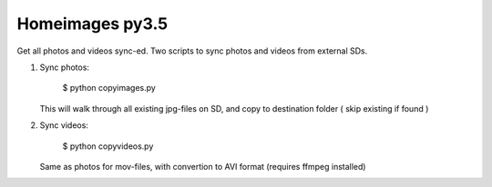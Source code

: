 Homeimages py3.5
==========

Get all photos and videos sync-ed. Two scripts to sync photos and videos from external SDs.

1. Sync photos:

   ..

     $ python copyimages.py

   This will walk through all existing jpg-files on SD, and copy to destination folder ( skip existing if found )

2. Sync videos:

   ..

     $ python copyvideos.py

   Same as photos for mov-files, with convertion to AVI format (requires ffmpeg installed)
